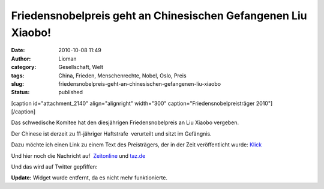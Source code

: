Friedensnobelpreis geht an Chinesischen Gefangenen Liu Xiaobo!
##############################################################
:date: 2010-10-08 11:49
:author: Lioman
:category: Gesellschaft, Welt
:tags: China, Frieden, Menschenrechte, Nobel, Oslo, Preis
:slug: friedensnobelpreis-geht-an-chinesischen-gefangenen-liu-xiaobo
:status: published

| [caption id="attachment\_2140" align="alignright" width="300"
  caption="Friedensnobelpreisträger 2010"]\ |Liu_Xiaobo|
| [/caption]

Das schwedische Komitee hat den diesjährigen Friedensnobelpreis an Liu
Xiaobo vergeben.

Der Chinese ist derzeit zu 11-jähriger Haftstrafe  verurteilt und sitzt
im Gefängnis.

Dazu möchte ich einen Link zu einem Text des Preisträgers, der in der
Zeit veröffentlicht wurde: `Klick <http://www.zeit.de/2010/07/P-oped>`__

Und hier noch die Nachricht auf
 `Zeitonline <http://www.zeit.de/politik/ausland/2010-10/friedensnobelpreis>`__
und
`taz.de <http://taz.de/1/politik/europa/artikel/1/drohung-aus-peking/>`__

Und das wird auf Twitter gepfiffen:



**Update:** Widget wurde entfernt, da es nicht mehr funktionierte.

.. |Liu_Xiaobo| image:: {filename}/images/Liu_Xiaobo-300.jpg
   :class: size-full wp-image-2140
   :width: 300px
   :height: 305px
   :target: {filename}/images/Liu_Xiaobo-300.jpg
